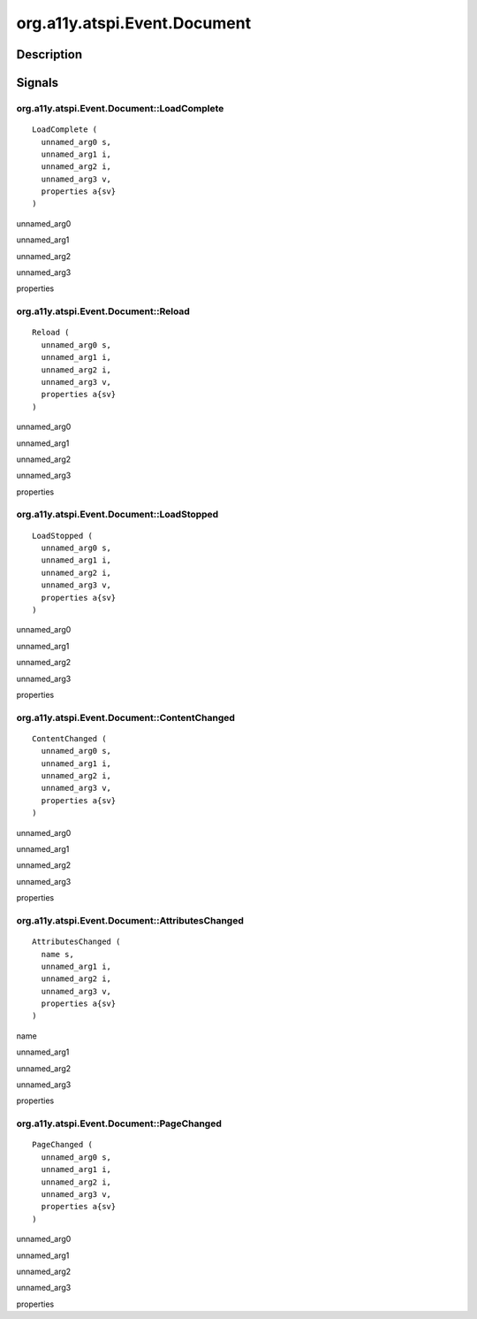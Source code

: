 .. _org.a11y.atspi.Event.Document:

=============================
org.a11y.atspi.Event.Document
=============================

-----------
Description
-----------

.. _org.a11y.atspi.Event.Document Description:





.. _org.a11y.atspi.Event.Document Signals:

-------
Signals
-------

.. _org.a11y.atspi.Event.Document::LoadComplete:

org.a11y.atspi.Event.Document::LoadComplete
^^^^^^^^^^^^^^^^^^^^^^^^^^^^^^^^^^^^^^^^^^^

::

    LoadComplete (
      unnamed_arg0 s,
      unnamed_arg1 i,
      unnamed_arg2 i,
      unnamed_arg3 v,
      properties a{sv}
    )





unnamed_arg0
  

unnamed_arg1
  

unnamed_arg2
  

unnamed_arg3
  

properties
  



.. _org.a11y.atspi.Event.Document::Reload:

org.a11y.atspi.Event.Document::Reload
^^^^^^^^^^^^^^^^^^^^^^^^^^^^^^^^^^^^^

::

    Reload (
      unnamed_arg0 s,
      unnamed_arg1 i,
      unnamed_arg2 i,
      unnamed_arg3 v,
      properties a{sv}
    )





unnamed_arg0
  

unnamed_arg1
  

unnamed_arg2
  

unnamed_arg3
  

properties
  



.. _org.a11y.atspi.Event.Document::LoadStopped:

org.a11y.atspi.Event.Document::LoadStopped
^^^^^^^^^^^^^^^^^^^^^^^^^^^^^^^^^^^^^^^^^^

::

    LoadStopped (
      unnamed_arg0 s,
      unnamed_arg1 i,
      unnamed_arg2 i,
      unnamed_arg3 v,
      properties a{sv}
    )





unnamed_arg0
  

unnamed_arg1
  

unnamed_arg2
  

unnamed_arg3
  

properties
  



.. _org.a11y.atspi.Event.Document::ContentChanged:

org.a11y.atspi.Event.Document::ContentChanged
^^^^^^^^^^^^^^^^^^^^^^^^^^^^^^^^^^^^^^^^^^^^^

::

    ContentChanged (
      unnamed_arg0 s,
      unnamed_arg1 i,
      unnamed_arg2 i,
      unnamed_arg3 v,
      properties a{sv}
    )





unnamed_arg0
  

unnamed_arg1
  

unnamed_arg2
  

unnamed_arg3
  

properties
  



.. _org.a11y.atspi.Event.Document::AttributesChanged:

org.a11y.atspi.Event.Document::AttributesChanged
^^^^^^^^^^^^^^^^^^^^^^^^^^^^^^^^^^^^^^^^^^^^^^^^

::

    AttributesChanged (
      name s,
      unnamed_arg1 i,
      unnamed_arg2 i,
      unnamed_arg3 v,
      properties a{sv}
    )





name
  

unnamed_arg1
  

unnamed_arg2
  

unnamed_arg3
  

properties
  



.. _org.a11y.atspi.Event.Document::PageChanged:

org.a11y.atspi.Event.Document::PageChanged
^^^^^^^^^^^^^^^^^^^^^^^^^^^^^^^^^^^^^^^^^^

::

    PageChanged (
      unnamed_arg0 s,
      unnamed_arg1 i,
      unnamed_arg2 i,
      unnamed_arg3 v,
      properties a{sv}
    )





unnamed_arg0
  

unnamed_arg1
  

unnamed_arg2
  

unnamed_arg3
  

properties
  


